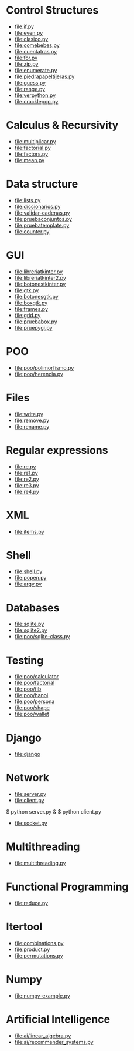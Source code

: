 
* Control Structures

+ [[file:if.py]]
+ [[file:even.py]]
+ [[file:clasico.py]]
+ [[file:comebebes.py]]
+ [[file:cuentatras.py]]
+ [[file:for.py]]
+ [[file:zip.py]]
+ [[file:enumerate.py]]
+ [[file:piedrapapeltijeras.py]]
+ [[file:guess.py]]
+ [[file:range.py]]
+ [[file:verpython.py]]
+ [[file:cracklepop.py]]

* Calculus & Recursivity

+ [[file:multiplicar.py]]
+ [[file:factorial.py]]
+ [[file:factors.py]]
+ [[file:mean.py]]

* Data structure

+ [[file:lists.py]]
+ [[file:diccionarios.py]]
+ [[file:validar-cadenas.py]]
+ [[file:pruebaconjuntos.py]]
+ [[file:pruebatemplate.py]]
+ [[file:counter.py]]

* GUI

+ [[file:libreriatkinter.py]]
+ [[file:libreriatkinter2.py]]
+ [[file:botonestkinter.py]]
+ [[file:gtk.py]]
+ [[file:botonesgtk.py]]
+ [[file:boxgtk.py]]
+ [[file:frames.py]]
+ [[file:grid.py]]
+ [[file:pruebabox.py]]
+ [[file:pruepygi.py]]

* POO

+ [[file:poo/polimorfismo.py]]
+ [[file:poo/herencia.py]]

* Files
+ [[file:write.py]]
+ [[file:remove.py]]
+ [[file:rename.py]]
* Regular expressions
+ [[file:re.py]]
+ [[file:re1.py]]
+ [[file:re2.py]]
+ [[file:re3.py]]
+ [[file:re4.py]]
* XML
+ [[file:items.py]]
* Shell
+ [[file:shell.py]]
+ [[file:popen.py]]
+ [[file:argv.py]]
* Databases
+ [[file:sqlite.py]]
+ [[file:sqlite2.py]]
+ [[file:poo/sqlite-class.py]]

* Testing

+ [[file:poo/calculator]]
+ [[file:poo/factorial]]
+ [[file:poo/fib]]
+ [[file:poo/hanoi]]
+ [[file:poo/persona]]
+ [[file:poo/shape]]
+ [[file:poo/wallet]]

* Django

+ [[file:django]]

* Network

+ [[file:server.py]]
+ [[file:client.py]]

$ python server.py &
$ python client.py

+ [[file:socket.py]]

* Multithreading

+ [[file:multithreading.py]]
* Functional Programming
+ [[file:reduce.py]]
* Itertool
+ [[file:combinations.py]]
+ [[file:product.py]]
+ [[file:permutations.py]]

* Numpy
+ [[file:numpy-example.py]]

* Artificial Intelligence
+ [[file:ai/linear_algebra.py]]
+ [[file:ai/recommender_systems.py]]
